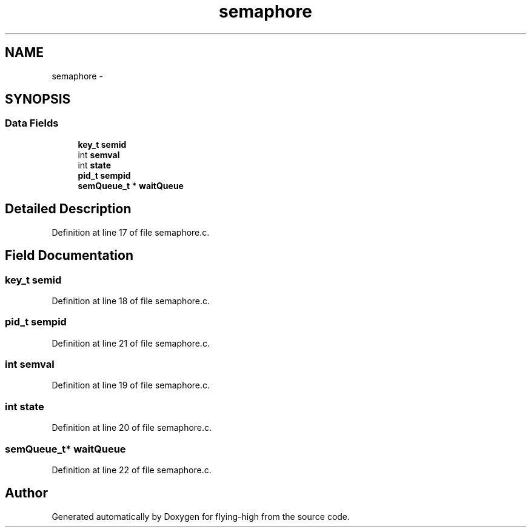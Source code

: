 .TH "semaphore" 3 "18 May 2010" "Version 1.0" "flying-high" \" -*- nroff -*-
.ad l
.nh
.SH NAME
semaphore \- 
.SH SYNOPSIS
.br
.PP
.SS "Data Fields"

.in +1c
.ti -1c
.RI "\fBkey_t\fP \fBsemid\fP"
.br
.ti -1c
.RI "int \fBsemval\fP"
.br
.ti -1c
.RI "int \fBstate\fP"
.br
.ti -1c
.RI "\fBpid_t\fP \fBsempid\fP"
.br
.ti -1c
.RI "\fBsemQueue_t\fP * \fBwaitQueue\fP"
.br
.in -1c
.SH "Detailed Description"
.PP 
Definition at line 17 of file semaphore.c.
.SH "Field Documentation"
.PP 
.SS "\fBkey_t\fP \fBsemid\fP"
.PP
Definition at line 18 of file semaphore.c.
.SS "\fBpid_t\fP \fBsempid\fP"
.PP
Definition at line 21 of file semaphore.c.
.SS "int \fBsemval\fP"
.PP
Definition at line 19 of file semaphore.c.
.SS "int \fBstate\fP"
.PP
Definition at line 20 of file semaphore.c.
.SS "\fBsemQueue_t\fP* \fBwaitQueue\fP"
.PP
Definition at line 22 of file semaphore.c.

.SH "Author"
.PP 
Generated automatically by Doxygen for flying-high from the source code.
